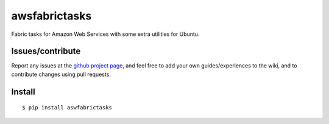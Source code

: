 ###########################
awsfabrictasks
###########################

Fabric tasks for Amazon Web Services with some extra utilities for Ubuntu.


Issues/contribute
=================

Report any issues at the `github project page <aswfabrictasks>`_, and feel free
to add your own guides/experiences to the wiki, and to contribute changes using
pull requests.


Install
=======

::

    $ pip install aswfabrictasks



.. _`aswfabrictasks`: https://github.com/espenak/aswfabrictasks
